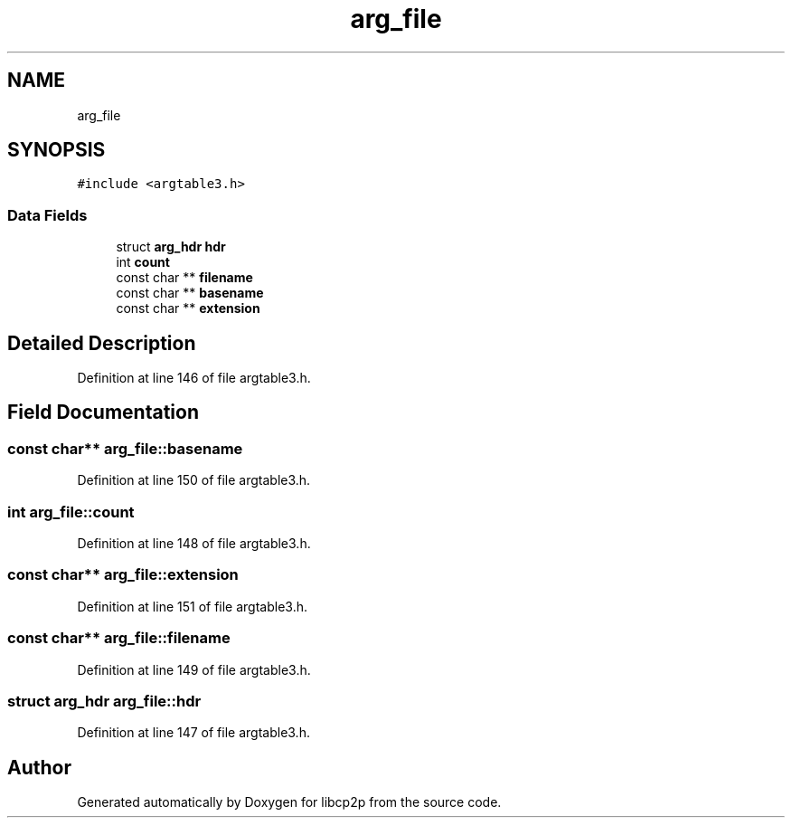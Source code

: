 .TH "arg_file" 3 "Thu Aug 6 2020" "libcp2p" \" -*- nroff -*-
.ad l
.nh
.SH NAME
arg_file
.SH SYNOPSIS
.br
.PP
.PP
\fC#include <argtable3\&.h>\fP
.SS "Data Fields"

.in +1c
.ti -1c
.RI "struct \fBarg_hdr\fP \fBhdr\fP"
.br
.ti -1c
.RI "int \fBcount\fP"
.br
.ti -1c
.RI "const char ** \fBfilename\fP"
.br
.ti -1c
.RI "const char ** \fBbasename\fP"
.br
.ti -1c
.RI "const char ** \fBextension\fP"
.br
.in -1c
.SH "Detailed Description"
.PP 
Definition at line 146 of file argtable3\&.h\&.
.SH "Field Documentation"
.PP 
.SS "const char** arg_file::basename"

.PP
Definition at line 150 of file argtable3\&.h\&.
.SS "int arg_file::count"

.PP
Definition at line 148 of file argtable3\&.h\&.
.SS "const char** arg_file::extension"

.PP
Definition at line 151 of file argtable3\&.h\&.
.SS "const char** arg_file::filename"

.PP
Definition at line 149 of file argtable3\&.h\&.
.SS "struct \fBarg_hdr\fP arg_file::hdr"

.PP
Definition at line 147 of file argtable3\&.h\&.

.SH "Author"
.PP 
Generated automatically by Doxygen for libcp2p from the source code\&.

